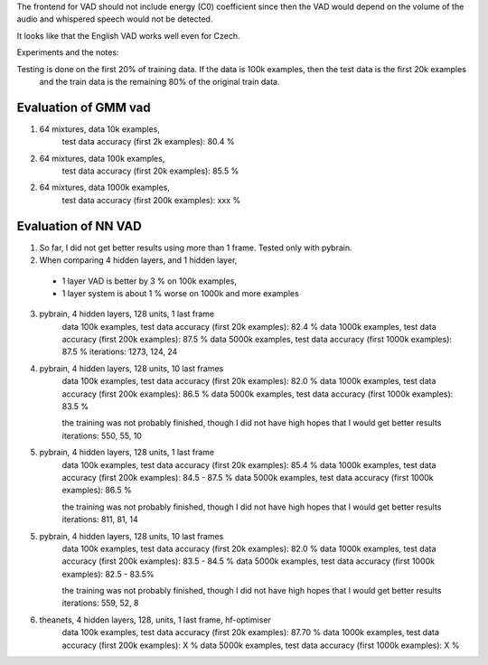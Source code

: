 The frontend for VAD should not include energy (C0) coefficient since then the VAD would depend on the volume
of the audio and whispered speech would not be detected.

It looks like that the English VAD works well even for Czech.


Experiments and the notes:

Testing is done on the first 20% of training data. If the data is 100k examples, then the test data is the first 20k examples
   and the train data is the remaining 80% of the original train data.

Evaluation of GMM vad
=========================

1) 64 mixtures, data 10k examples,
    test data accuracy (first 2k examples): 80.4 %
2) 64 mixtures, data 100k examples,
    test data accuracy (first 20k examples): 85.5 %
2) 64 mixtures, data 1000k examples,
    test data accuracy (first 200k examples): xxx %

Evaluation of NN VAD
====================

1) So far, I did not get better results using more than 1 frame. Tested only with pybrain.

2) When comparing 4 hidden layers, and 1 hidden layer,

 - 1 layer VAD is better by 3 % on 100k examples,
 - 1 layer system is about 1 % worse on 1000k and more examples

3) pybrain, 4 hidden layers, 128 units, 1 last frame
    data 100k examples, test data accuracy (first 20k examples): 82.4 %
    data 1000k examples, test data accuracy (first 200k examples): 87.5 %
    data 5000k examples, test data accuracy (first 1000k examples): 87.5 %
    iterations: 1273, 124, 24

4) pybrain, 4 hidden layers, 128 units, 10 last frames
    data 100k examples, test data accuracy (first 20k examples): 82.0 %
    data 1000k examples, test data accuracy (first 200k examples): 86.5 %
    data 5000k examples, test data accuracy (first 1000k examples): 83.5 %

    the training was not probably finished, though I did not have high hopes that I would get better results
    iterations: 550, 55, 10

5) pybrain, 4 hidden layers, 128 units, 1 last frame
    data 100k examples, test data accuracy (first 20k examples): 85.4 %
    data 1000k examples, test data accuracy (first 200k examples): 84.5 - 87.5 %
    data 5000k examples, test data accuracy (first 1000k examples): 86.5 %

    the training was not probably finished, though I did not have high hopes that I would get better results
    iterations: 811, 81, 14

5) pybrain, 4 hidden layers, 128 units, 10 last frames
    data 100k examples, test data accuracy (first 20k examples): 82.0 %
    data 1000k examples, test data accuracy (first 200k examples): 83.5 - 84.5 %
    data 5000k examples, test data accuracy (first 1000k examples): 82.5 - 83.5%

    the training was not probably finished, though I did not have high hopes that I would get better results
    iterations:  559, 52, 8

6) theanets, 4 hidden layers, 128, units, 1 last frame, hf-optimiser
    data 100k examples, test data accuracy (first 20k examples): 87.70 %
    data 1000k examples, test data accuracy (first 200k examples): X %
    data 5000k examples, test data accuracy (first 1000k examples): X %
